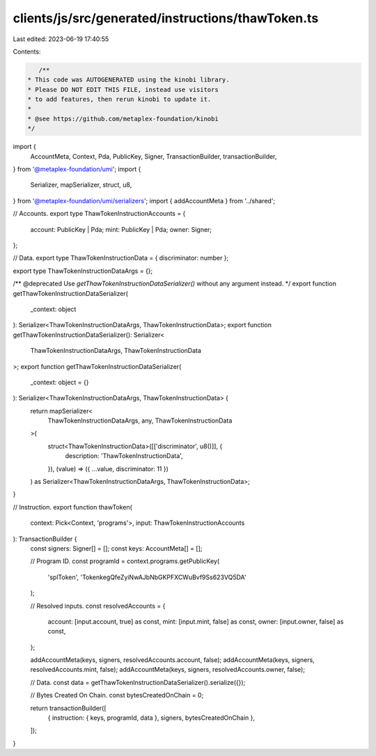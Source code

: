 clients/js/src/generated/instructions/thawToken.ts
==================================================

Last edited: 2023-06-19 17:40:55

Contents:

.. code-block:: ts

    /**
 * This code was AUTOGENERATED using the kinobi library.
 * Please DO NOT EDIT THIS FILE, instead use visitors
 * to add features, then rerun kinobi to update it.
 *
 * @see https://github.com/metaplex-foundation/kinobi
 */

import {
  AccountMeta,
  Context,
  Pda,
  PublicKey,
  Signer,
  TransactionBuilder,
  transactionBuilder,
} from '@metaplex-foundation/umi';
import {
  Serializer,
  mapSerializer,
  struct,
  u8,
} from '@metaplex-foundation/umi/serializers';
import { addAccountMeta } from '../shared';

// Accounts.
export type ThawTokenInstructionAccounts = {
  account: PublicKey | Pda;
  mint: PublicKey | Pda;
  owner: Signer;
};

// Data.
export type ThawTokenInstructionData = { discriminator: number };

export type ThawTokenInstructionDataArgs = {};

/** @deprecated Use `getThawTokenInstructionDataSerializer()` without any argument instead. */
export function getThawTokenInstructionDataSerializer(
  _context: object
): Serializer<ThawTokenInstructionDataArgs, ThawTokenInstructionData>;
export function getThawTokenInstructionDataSerializer(): Serializer<
  ThawTokenInstructionDataArgs,
  ThawTokenInstructionData
>;
export function getThawTokenInstructionDataSerializer(
  _context: object = {}
): Serializer<ThawTokenInstructionDataArgs, ThawTokenInstructionData> {
  return mapSerializer<
    ThawTokenInstructionDataArgs,
    any,
    ThawTokenInstructionData
  >(
    struct<ThawTokenInstructionData>([['discriminator', u8()]], {
      description: 'ThawTokenInstructionData',
    }),
    (value) => ({ ...value, discriminator: 11 })
  ) as Serializer<ThawTokenInstructionDataArgs, ThawTokenInstructionData>;
}

// Instruction.
export function thawToken(
  context: Pick<Context, 'programs'>,
  input: ThawTokenInstructionAccounts
): TransactionBuilder {
  const signers: Signer[] = [];
  const keys: AccountMeta[] = [];

  // Program ID.
  const programId = context.programs.getPublicKey(
    'splToken',
    'TokenkegQfeZyiNwAJbNbGKPFXCWuBvf9Ss623VQ5DA'
  );

  // Resolved inputs.
  const resolvedAccounts = {
    account: [input.account, true] as const,
    mint: [input.mint, false] as const,
    owner: [input.owner, false] as const,
  };

  addAccountMeta(keys, signers, resolvedAccounts.account, false);
  addAccountMeta(keys, signers, resolvedAccounts.mint, false);
  addAccountMeta(keys, signers, resolvedAccounts.owner, false);

  // Data.
  const data = getThawTokenInstructionDataSerializer().serialize({});

  // Bytes Created On Chain.
  const bytesCreatedOnChain = 0;

  return transactionBuilder([
    { instruction: { keys, programId, data }, signers, bytesCreatedOnChain },
  ]);
}


